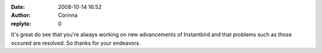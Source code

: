:date: 2008-10-14 16:52
:author: Corinna
:replyto: 0

It's great do see that you're always working on new advancements of Instantbird and that problems such as those occured are resolved. So thanks for your endeavors.
